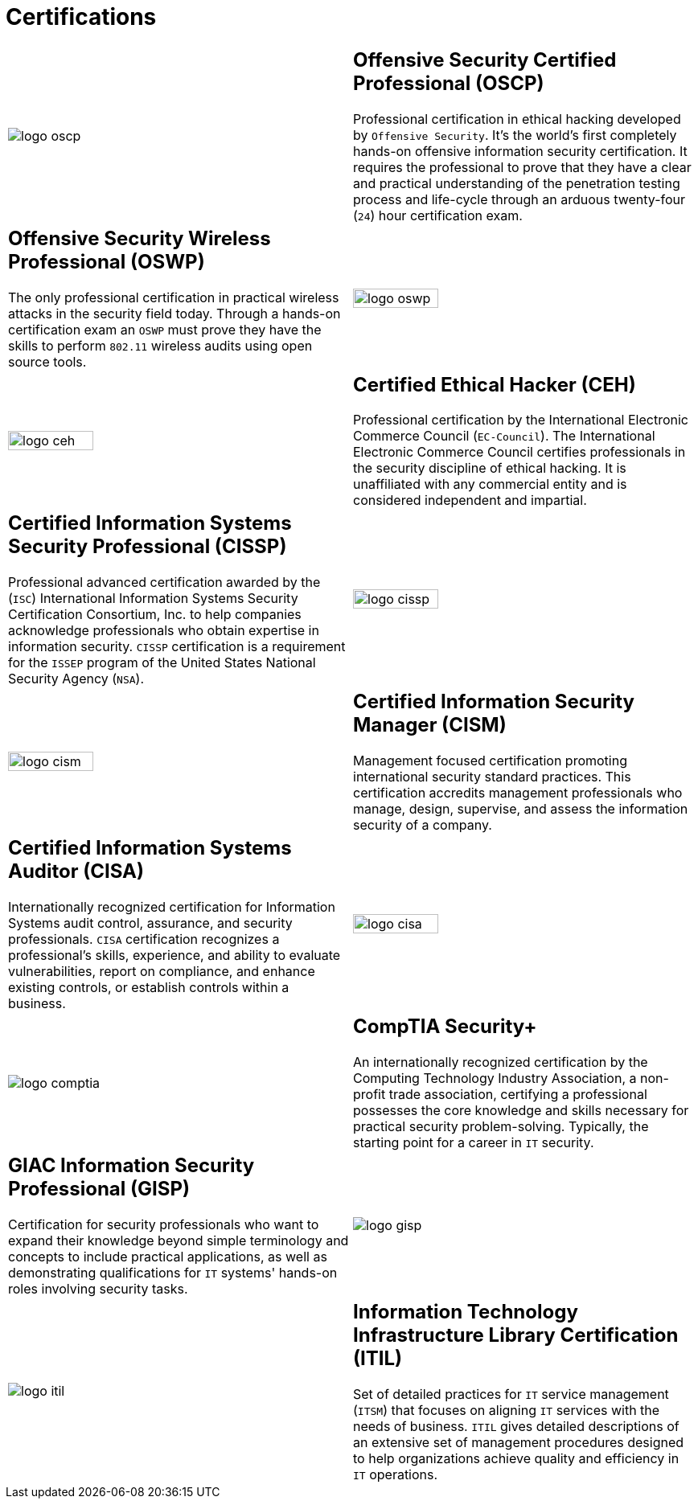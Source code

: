 :slug: services/certifications/
:category: services
:description: Our Ethical Hacking and Pentesting services seek to find and report all the present vulnerabilities and security issues in your application. The purpose of this page is to present the certifications related to information security with which our professional team counts.
:keywords: Fluid Attacks, Ethical Hacking, Team, Certifications, Security, Information.

= Certifications

[role="aliados tb-alt"]
[cols=2, frame="none"]
|====

a|image::logo-oscp.png[logo oscp]

a|== Offensive Security Certified Professional (OSCP)

Professional certification in ethical hacking
developed by `Offensive Security`.
It’s the world’s first completely hands-on
offensive information security certification.
It requires the professional to prove that they have a clear
and practical understanding of the penetration testing process
and life-cycle through an arduous twenty-four (`24`)
hour certification exam.

a|== Offensive Security Wireless Professional (OSWP)

The only professional certification
in practical wireless attacks in the security field today.
Through a hands-on certification exam an `OSWP` must prove
they have the skills to perform `802.11`
wireless audits using open source tools.

a|image::logo-oswp.png[logo oswp, width=50%]

a|image::logo-ceh.png[logo ceh, width=50%]

a|== Certified Ethical Hacker (CEH)

Professional certification
by the International Electronic Commerce Council (`EC-Council`).
The International Electronic Commerce Council
certifies professionals in the security discipline of ethical hacking.
It is unaffiliated with any commercial entity
and is considered independent and impartial.

a|== Certified Information Systems Security Professional (CISSP)

Professional advanced certification awarded by the (`ISC`)
International Information Systems Security Certification Consortium, Inc.
to help companies acknowledge professionals
who obtain expertise in information security.
`CISSP` certification is a requirement for the `ISSEP` program
of the United States National Security Agency (`NSA`).

a|image::logo-cissp.png[logo cissp, width=50%]

a|image::logo-cism.png[logo cism, width=50%]

a|== Certified Information Security Manager (CISM)

Management focused certification
promoting international security standard practices.
This certification accredits management professionals
who manage, design, supervise,
and assess the information security of a company.

a|== Certified Information Systems Auditor (CISA)

Internationally recognized certification
for Information Systems audit control, assurance,
and security professionals.
`CISA` certification recognizes a professional's skills,
experience, and ability to evaluate vulnerabilities,
report on compliance, and enhance existing controls,
or establish controls within a business.

a|image::logo-cisa.png[logo cisa, width=50%]

a|image::logo-comptia.png[logo comptia]

a|== CompTIA Security+

An internationally recognized certification
by the Computing Technology Industry Association,
a non-profit trade association, certifying a professional
possesses the core knowledge and skills necessary
for practical security problem-solving.
Typically, the starting point for a career in `IT` security.

a|== GIAC Information Security Professional (GISP)

Certification for security professionals
who want to expand their knowledge
beyond simple terminology and concepts
to include practical applications,
as well as demonstrating qualifications for `IT` systems'
hands-on roles involving security tasks.

a|image::logo-gisp.png[logo gisp]

a|image::logo-itil.png[logo itil]

a|== Information Technology Infrastructure Library Certification (ITIL)

Set of detailed practices for `IT` service management (`ITSM`)
that focuses on aligning `IT` services with the needs of business.
`ITIL` gives detailed descriptions of an extensive set of management procedures
designed to help organizations
achieve quality and efficiency in `IT` operations.

|====
